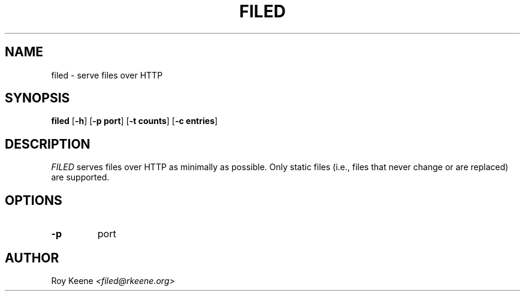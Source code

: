 .PU
.TH FILED 8 "06 Feb 14" "filed 1.0"
.SH NAME
filed \- serve files over HTTP
.SH SYNOPSIS
.ll +10
.B filed
.RB [ "\-h" ]
.RB [ \-p\ port ]
.RB [ \-t\ counts ]
.RB [ \-c\ entries ]
.ll -10
.SH DESCRIPTION
.I FILED
serves files over HTTP as minimally as possible.  Only static files (i.e., files that never change or are replaced) are supported.

.SH OPTIONS
.TP
.B \-p
port

.SH AUTHOR
.Sp
Roy Keene
.I <filed@rkeene.org>
